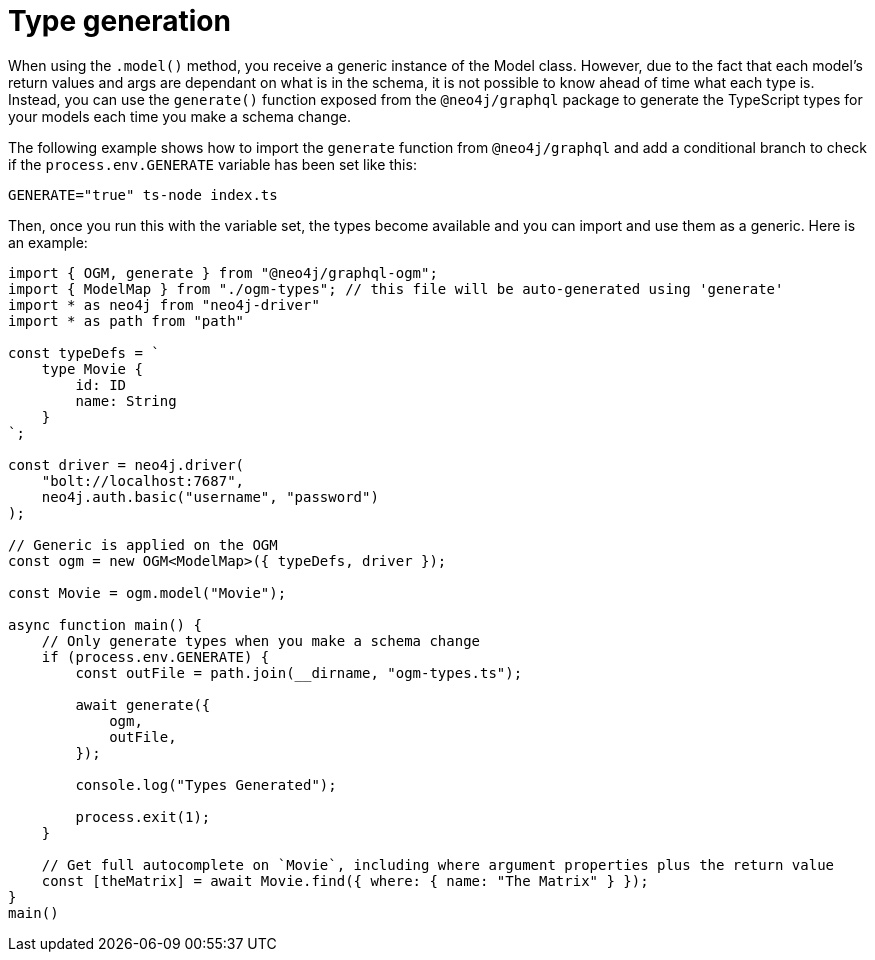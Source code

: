 [[type-generation]]
:description: This page describes how to generate types in Neo4j GraphQL using TypeScript.
= Type generation

When using the `.model()` method, you receive a generic instance of the Model class. 
However, due to the fact that each model's return values and args are dependant on what is in the schema, it is not possible to know ahead of time what each type is.
Instead, you can use the `generate()` function exposed from the `@neo4j/graphql` package to generate the TypeScript types for your models each time you make a schema change.

The following example shows how to import the `generate` function from `@neo4j/graphql` and add a conditional branch to check if the `process.env.GENERATE` variable has been set like this: 

[source, bash, indent=0]
----
GENERATE="true" ts-node index.ts
----

Then, once you run this with the variable set, the types become available and you can import and use them as a generic. 
Here is an example:

[source, typescript, indent=0]
----
import { OGM, generate } from "@neo4j/graphql-ogm";
import { ModelMap } from "./ogm-types"; // this file will be auto-generated using 'generate'
import * as neo4j from "neo4j-driver"
import * as path from "path"

const typeDefs = `
    type Movie {
        id: ID
        name: String
    }
`;

const driver = neo4j.driver(
    "bolt://localhost:7687",
    neo4j.auth.basic("username", "password")
);

// Generic is applied on the OGM
const ogm = new OGM<ModelMap>({ typeDefs, driver });

const Movie = ogm.model("Movie");

async function main() {
    // Only generate types when you make a schema change
    if (process.env.GENERATE) {
        const outFile = path.join(__dirname, "ogm-types.ts");

        await generate({
            ogm,
            outFile,
        });

        console.log("Types Generated");

        process.exit(1);
    }

    // Get full autocomplete on `Movie`, including where argument properties plus the return value
    const [theMatrix] = await Movie.find({ where: { name: "The Matrix" } });
}
main()
----

